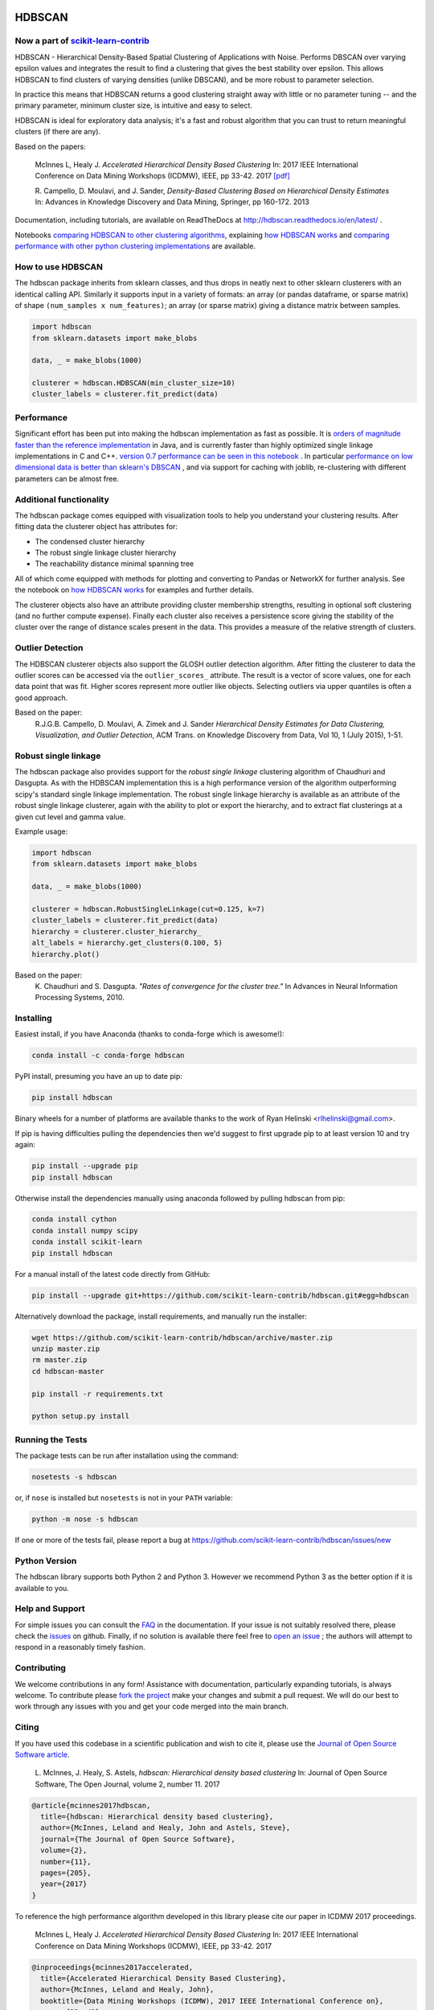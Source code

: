 .. image:: https://img.shields.io/pypi/v/hdbscan.svg
    :target: https://pypi.python.org/pypi/hdbscan/
    :alt: PyPI Version
.. image:: https://anaconda.org/conda-forge/hdbscan/badges/version.svg
    :target: https://anaconda.org/conda-forge/hdbscan
    :alt: Conda-forge Version
.. image:: https://anaconda.org/conda-forge/hdbscan/badges/downloads.svg
    :target: https://anaconda.org/conda-forge/hdbscan
    :alt: Conda-forge downloads
.. image:: https://img.shields.io/pypi/l/hdbscan.svg
    :target: https://github.com/scikit-learn-contrib/hdbscan/blob/master/LICENSE
    :alt: License
.. image:: https://travis-ci.org/scikit-learn-contrib/hdbscan.svg
    :target: https://travis-ci.org/scikit-learn-contrib/hdbscan
    :alt: Travis Build Status
.. image:: https://coveralls.io/repos/github/scikit-learn-contrib/hdbscan/badge.svg?branch=master
    :target: https://coveralls.io/github/scikit-learn-contrib/hdbscan?branch=master
    :alt: Test Coverage
.. image:: https://readthedocs.org/projects/hdbscan/badge/?version=latest
    :target: https://hdbscan.readthedocs.org
    :alt: Docs
.. image:: http://joss.theoj.org/papers/10.21105/joss.00205/status.svg
    :target: http://joss.theoj.org/papers/10.21105/joss.00205
    :alt: JOSS article
.. image:: https://mybinder.org/badge.svg 
    :target: https://mybinder.org/v2/gh/scikit-learn-contrib/hdbscan
    :alt: Launch example notebooks in Binder

=======
HDBSCAN
=======

-----------------------------------
Now a part of `scikit-learn-contrib <https://github.com/scikit-learn-contrib/hdbscan>`_ 
-----------------------------------

HDBSCAN - Hierarchical Density-Based Spatial Clustering of Applications
with Noise. Performs DBSCAN over varying epsilon values and integrates 
the result to find a clustering that gives the best stability over epsilon.
This allows HDBSCAN to find clusters of varying densities (unlike DBSCAN),
and be more robust to parameter selection.

In practice this means that HDBSCAN returns a good clustering straight
away with little or no parameter tuning -- and the primary parameter,
minimum cluster size, is intuitive and easy to select.

HDBSCAN is ideal for exploratory data analysis; it's a fast and robust
algorithm that you can trust to return meaningful clusters (if there
are any).

Based on the papers:

    McInnes L, Healy J. *Accelerated Hierarchical Density Based Clustering* 
    In: 2017 IEEE International Conference on Data Mining Workshops (ICDMW), IEEE, pp 33-42.
    2017 `[pdf] <http://ieeexplore.ieee.org/stamp/stamp.jsp?tp=&arnumber=8215642>`_

    R. Campello, D. Moulavi, and J. Sander, *Density-Based Clustering Based on
    Hierarchical Density Estimates*
    In: Advances in Knowledge Discovery and Data Mining, Springer, pp 160-172.
    2013
    
Documentation, including tutorials, are available on ReadTheDocs at http://hdbscan.readthedocs.io/en/latest/ .  
    
Notebooks `comparing HDBSCAN to other clustering algorithms <http://nbviewer.jupyter.org/github/scikit-learn-contrib/hdbscan/blob/master/notebooks/Comparing%20Clustering%20Algorithms.ipynb>`_, explaining `how HDBSCAN works <http://nbviewer.jupyter.org/github/scikit-learn-contrib/hdbscan/blob/master/notebooks/How%20HDBSCAN%20Works.ipynb>`_ and `comparing performance with other python clustering implementations <http://nbviewer.jupyter.org/github/scikit-learn-contrib/hdbscan/blob/master/notebooks/Benchmarking%20scalability%20of%20clustering%20implementations-v0.7.ipynb>`_ are available.

------------------
How to use HDBSCAN
------------------

The hdbscan package inherits from sklearn classes, and thus drops in neatly
next to other sklearn clusterers with an identical calling API. Similarly it
supports input in a variety of formats: an array (or pandas dataframe, or
sparse matrix) of shape ``(num_samples x num_features)``; an array (or sparse matrix)
giving a distance matrix between samples.

.. code:: python

    import hdbscan
    from sklearn.datasets import make_blobs
    
    data, _ = make_blobs(1000)
    
    clusterer = hdbscan.HDBSCAN(min_cluster_size=10)
    cluster_labels = clusterer.fit_predict(data)

-----------
Performance
-----------

Significant effort has been put into making the hdbscan implementation as fast as 
possible. It is `orders of magnitude faster than the reference implementation <http://nbviewer.jupyter.org/github/scikit-learn-contrib/hdbscan/blob/master/notebooks/Python%20vs%20Java.ipynb>`_ in Java,
and is currently faster than highly optimized single linkage implementations in C and C++.
`version 0.7 performance can be seen in this notebook <http://nbviewer.jupyter.org/github/scikit-learn-contrib/hdbscan/blob/master/notebooks/Benchmarking%20scalability%20of%20clustering%20implementations-v0.7.ipynb>`_ .
In particular `performance on low dimensional data is better than sklearn's DBSCAN <http://nbviewer.jupyter.org/github/scikit-learn-contrib/hdbscan/blob/master/notebooks/Benchmarking%20scalability%20of%20clustering%20implementations%202D%20v0.7.ipynb>`_ ,
and via support for caching with joblib, re-clustering with different parameters
can be almost free.

------------------------
Additional functionality
------------------------

The hdbscan package comes equipped with visualization tools to help you
understand your clustering results. After fitting data the clusterer
object has attributes for:

* The condensed cluster hierarchy
* The robust single linkage cluster hierarchy
* The reachability distance minimal spanning tree

All of which come equipped with methods for plotting and converting
to Pandas or NetworkX for further analysis. See the notebook on
`how HDBSCAN works <http://nbviewer.jupyter.org/github/scikit-learn-contrib/hdbscan/blob/master/notebooks/How%20HDBSCAN%20Works.ipynb>`_ for examples and further details.

The clusterer objects also have an attribute providing cluster membership
strengths, resulting in optional soft clustering (and no further compute 
expense). Finally each cluster also receives a persistence score giving
the stability of the cluster over the range of distance scales present
in the data. This provides a measure of the relative strength of clusters.

-----------------
Outlier Detection
-----------------

The HDBSCAN clusterer objects also support the GLOSH outlier detection algorithm. 
After fitting the clusterer to data the outlier scores can be accessed via the
``outlier_scores_`` attribute. The result is a vector of score values, one for
each data point that was fit. Higher scores represent more outlier like objects.
Selecting outliers via upper quantiles is often a good approach.

Based on the paper:
    R.J.G.B. Campello, D. Moulavi, A. Zimek and J. Sander 
    *Hierarchical Density Estimates for Data Clustering, Visualization, and Outlier Detection*, 
    ACM Trans. on Knowledge Discovery from Data, Vol 10, 1 (July 2015), 1-51.

---------------------
Robust single linkage
---------------------

The hdbscan package also provides support for the *robust single linkage*
clustering algorithm of Chaudhuri and Dasgupta. As with the HDBSCAN 
implementation this is a high performance version of the algorithm 
outperforming scipy's standard single linkage implementation. The
robust single linkage hierarchy is available as an attribute of
the robust single linkage clusterer, again with the ability to plot
or export the hierarchy, and to extract flat clusterings at a given
cut level and gamma value.

Example usage:

.. code:: python

    import hdbscan
    from sklearn.datasets import make_blobs
    
    data, _ = make_blobs(1000)
    
    clusterer = hdbscan.RobustSingleLinkage(cut=0.125, k=7)
    cluster_labels = clusterer.fit_predict(data)
    hierarchy = clusterer.cluster_hierarchy_
    alt_labels = hierarchy.get_clusters(0.100, 5)
    hierarchy.plot()


Based on the paper:
    K. Chaudhuri and S. Dasgupta.
    *"Rates of convergence for the cluster tree."*
    In Advances in Neural Information Processing Systems, 2010.

----------
Installing
----------

Easiest install, if you have Anaconda (thanks to conda-forge which is awesome!):

.. code:: bash

    conda install -c conda-forge hdbscan

PyPI install, presuming you have an up to date pip:

.. code:: bash

    pip install hdbscan

Binary wheels for a number of platforms are available thanks to the work of
Ryan Helinski <rlhelinski@gmail.com>.

If pip is having difficulties pulling the dependencies then we'd suggest to first upgrade
pip to at least version 10 and try again:

.. code:: bash

    pip install --upgrade pip
    pip install hdbscan

Otherwise install the dependencies manually using anaconda followed by pulling hdbscan from pip:

.. code:: bash

    conda install cython
    conda install numpy scipy
    conda install scikit-learn
    pip install hdbscan


For a manual install of the latest code directly from GitHub:

.. code:: bash

    pip install --upgrade git+https://github.com/scikit-learn-contrib/hdbscan.git#egg=hdbscan


Alternatively download the package, install requirements, and manually run the installer:

.. code:: bash

    wget https://github.com/scikit-learn-contrib/hdbscan/archive/master.zip
    unzip master.zip
    rm master.zip
    cd hdbscan-master
    
    pip install -r requirements.txt
    
    python setup.py install

-----------------
Running the Tests
-----------------

The package tests can be run after installation using the command:

.. code:: bash

    nosetests -s hdbscan

or, if ``nose`` is installed but ``nosetests`` is not in your ``PATH`` variable:

.. code:: bash

    python -m nose -s hdbscan

If one or more of the tests fail, please report a bug at https://github.com/scikit-learn-contrib/hdbscan/issues/new

--------------
Python Version
--------------

The hdbscan library supports both Python 2 and Python 3. However we recommend Python 3 as the better option if it is available to you.
    
----------------
Help and Support
----------------

For simple issues you can consult the `FAQ <https://hdbscan.readthedocs.io/en/latest/faq.html>`_ in the documentation.
If your issue is not suitably resolved there, please check the `issues <https://github.com/scikit-learn-contrib/hdbscan/issues>`_ on github. Finally, if no solution is available there feel free to `open an issue <https://github.com/scikit-learn-contrib/hdbscan/issues/new>`_ ; the authors will attempt to respond in a reasonably timely fashion.

------------
Contributing
------------

We welcome contributions in any form! Assistance with documentation, particularly expanding tutorials,
is always welcome. To contribute please `fork the project <https://github.com/scikit-learn-contrib/hdbscan/issues#fork-destination-box>`_ make your changes and submit a pull request. We will do our best to work through any issues with
you and get your code merged into the main branch.

------
Citing
------

If you have used this codebase in a scientific publication and wish to cite it, please use the `Journal of Open Source Software article <http://joss.theoj.org/papers/10.21105/joss.00205>`_.

    L. McInnes, J. Healy, S. Astels, *hdbscan: Hierarchical density based clustering*
    In: Journal of Open Source Software, The Open Journal, volume 2, number 11.
    2017
    
.. code:: bibtex

    @article{mcinnes2017hdbscan,
      title={hdbscan: Hierarchical density based clustering},
      author={McInnes, Leland and Healy, John and Astels, Steve},
      journal={The Journal of Open Source Software},
      volume={2},
      number={11},
      pages={205},
      year={2017}
    }
    
To reference the high performance algorithm developed in this library please cite our paper in ICDMW 2017 proceedings.

    McInnes L, Healy J. *Accelerated Hierarchical Density Based Clustering* 
    In: 2017 IEEE International Conference on Data Mining Workshops (ICDMW), IEEE, pp 33-42.
    2017


.. code:: bibtex

    @inproceedings{mcinnes2017accelerated,
      title={Accelerated Hierarchical Density Based Clustering},
      author={McInnes, Leland and Healy, John},
      booktitle={Data Mining Workshops (ICDMW), 2017 IEEE International Conference on},
      pages={33--42},
      year={2017},
      organization={IEEE}
    }

---------
Licensing
---------

The hdbscan package is 3-clause BSD licensed. Enjoy.
